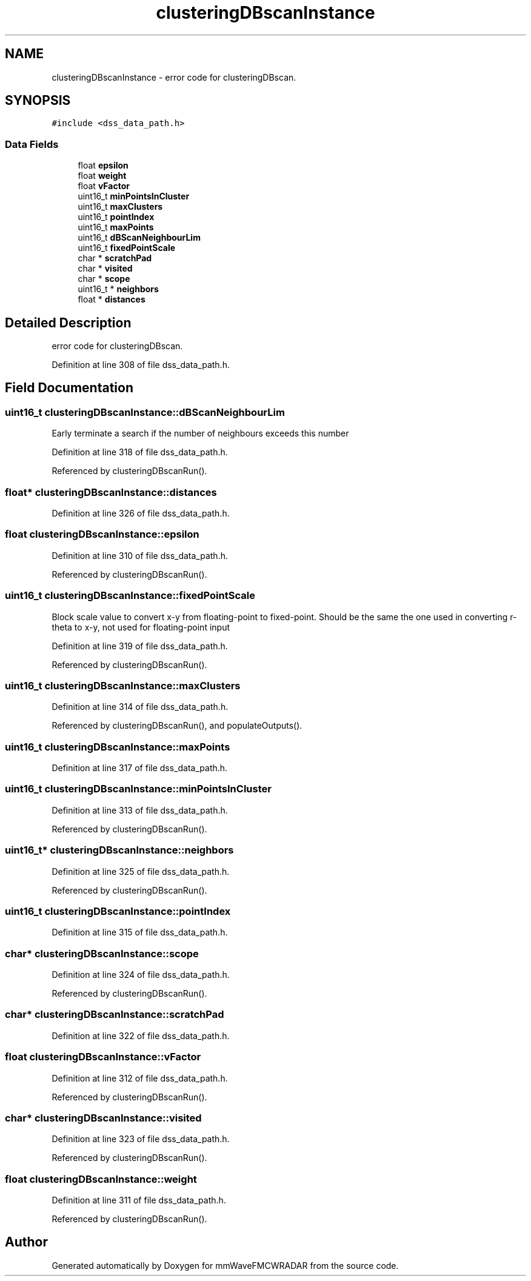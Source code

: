 .TH "clusteringDBscanInstance" 3 "Wed May 20 2020" "Version 1.0" "mmWaveFMCWRADAR" \" -*- nroff -*-
.ad l
.nh
.SH NAME
clusteringDBscanInstance \- error code for clusteringDBscan\&.  

.SH SYNOPSIS
.br
.PP
.PP
\fC#include <dss_data_path\&.h>\fP
.SS "Data Fields"

.in +1c
.ti -1c
.RI "float \fBepsilon\fP"
.br
.ti -1c
.RI "float \fBweight\fP"
.br
.ti -1c
.RI "float \fBvFactor\fP"
.br
.ti -1c
.RI "uint16_t \fBminPointsInCluster\fP"
.br
.ti -1c
.RI "uint16_t \fBmaxClusters\fP"
.br
.ti -1c
.RI "uint16_t \fBpointIndex\fP"
.br
.ti -1c
.RI "uint16_t \fBmaxPoints\fP"
.br
.ti -1c
.RI "uint16_t \fBdBScanNeighbourLim\fP"
.br
.ti -1c
.RI "uint16_t \fBfixedPointScale\fP"
.br
.ti -1c
.RI "char * \fBscratchPad\fP"
.br
.ti -1c
.RI "char * \fBvisited\fP"
.br
.ti -1c
.RI "char * \fBscope\fP"
.br
.ti -1c
.RI "uint16_t * \fBneighbors\fP"
.br
.ti -1c
.RI "float * \fBdistances\fP"
.br
.in -1c
.SH "Detailed Description"
.PP 
error code for clusteringDBscan\&. 
.PP
Definition at line 308 of file dss_data_path\&.h\&.
.SH "Field Documentation"
.PP 
.SS "uint16_t clusteringDBscanInstance::dBScanNeighbourLim"
Early terminate a search if the number of neighbours exceeds this number 
.PP
Definition at line 318 of file dss_data_path\&.h\&.
.PP
Referenced by clusteringDBscanRun()\&.
.SS "float* clusteringDBscanInstance::distances"

.PP
Definition at line 326 of file dss_data_path\&.h\&.
.SS "float clusteringDBscanInstance::epsilon"

.PP
Definition at line 310 of file dss_data_path\&.h\&.
.PP
Referenced by clusteringDBscanRun()\&.
.SS "uint16_t clusteringDBscanInstance::fixedPointScale"
Block scale value to convert x-y from floating-point to fixed-point\&. Should be the same the one used in converting r-theta to x-y, not used for floating-point input 
.PP
Definition at line 319 of file dss_data_path\&.h\&.
.PP
Referenced by clusteringDBscanRun()\&.
.SS "uint16_t clusteringDBscanInstance::maxClusters"

.PP
Definition at line 314 of file dss_data_path\&.h\&.
.PP
Referenced by clusteringDBscanRun(), and populateOutputs()\&.
.SS "uint16_t clusteringDBscanInstance::maxPoints"

.PP
Definition at line 317 of file dss_data_path\&.h\&.
.SS "uint16_t clusteringDBscanInstance::minPointsInCluster"

.PP
Definition at line 313 of file dss_data_path\&.h\&.
.PP
Referenced by clusteringDBscanRun()\&.
.SS "uint16_t* clusteringDBscanInstance::neighbors"

.PP
Definition at line 325 of file dss_data_path\&.h\&.
.PP
Referenced by clusteringDBscanRun()\&.
.SS "uint16_t clusteringDBscanInstance::pointIndex"

.PP
Definition at line 315 of file dss_data_path\&.h\&.
.SS "char* clusteringDBscanInstance::scope"

.PP
Definition at line 324 of file dss_data_path\&.h\&.
.PP
Referenced by clusteringDBscanRun()\&.
.SS "char* clusteringDBscanInstance::scratchPad"

.PP
Definition at line 322 of file dss_data_path\&.h\&.
.SS "float clusteringDBscanInstance::vFactor"

.PP
Definition at line 312 of file dss_data_path\&.h\&.
.PP
Referenced by clusteringDBscanRun()\&.
.SS "char* clusteringDBscanInstance::visited"

.PP
Definition at line 323 of file dss_data_path\&.h\&.
.PP
Referenced by clusteringDBscanRun()\&.
.SS "float clusteringDBscanInstance::weight"

.PP
Definition at line 311 of file dss_data_path\&.h\&.
.PP
Referenced by clusteringDBscanRun()\&.

.SH "Author"
.PP 
Generated automatically by Doxygen for mmWaveFMCWRADAR from the source code\&.
